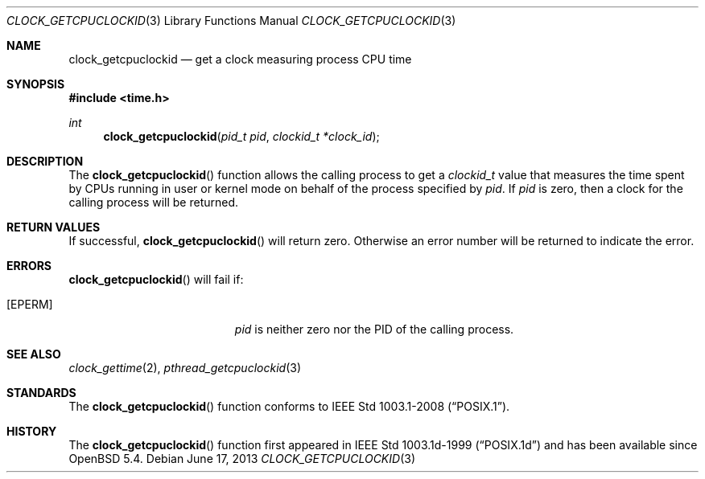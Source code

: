 .\"	$OpenBSD: clock_getcpuclockid.3,v 1.1 2013/06/17 19:11:54 guenther Exp $
.\"
.\" Copyright (c) 2013 Philip Guenther <guenther@openbsd.org>
.\"
.\" Permission to use, copy, modify, and distribute this software for any
.\" purpose with or without fee is hereby granted, provided that the above
.\" copyright notice and this permission notice appear in all copies.
.\"
.\" THE SOFTWARE IS PROVIDED "AS IS" AND THE AUTHOR DISCLAIMS ALL WARRANTIES
.\" WITH REGARD TO THIS SOFTWARE INCLUDING ALL IMPLIED WARRANTIES OF
.\" MERCHANTABILITY AND FITNESS. IN NO EVENT SHALL THE AUTHOR BE LIABLE FOR
.\" ANY SPECIAL, DIRECT, INDIRECT, OR CONSEQUENTIAL DAMAGES OR ANY DAMAGES
.\" WHATSOEVER RESULTING FROM LOSS OF USE, DATA OR PROFITS, WHETHER IN AN
.\" ACTION OF CONTRACT, NEGLIGENCE OR OTHER TORTIOUS ACTION, ARISING OUT OF
.\" OR IN CONNECTION WITH THE USE OR PERFORMANCE OF THIS SOFTWARE.
.\"
.Dd $Mdocdate: June 17 2013 $
.Dt CLOCK_GETCPUCLOCKID 3
.Os
.Sh NAME
.Nm clock_getcpuclockid
.Nd get a clock measuring process CPU time
.Sh SYNOPSIS
.Fd #include <time.h>
.Ft int
.Fn clock_getcpuclockid "pid_t pid" "clockid_t *clock_id"
.Sh DESCRIPTION
The
.Fn clock_getcpuclockid
function allows the calling process to get a
.Vt clockid_t
value that measures the time spent by CPUs running in user or kernel mode
on behalf of the process specified by
.Fa pid .
If
.Fa pid
is zero, then a clock for the calling process will be returned.
.Sh RETURN VALUES
If successful,
.Fn clock_getcpuclockid
will return zero.
Otherwise an error number will be returned to indicate the error.
.Sh ERRORS
.Fn clock_getcpuclockid
will fail if:
.Bl -tag -width Er
.It Bq Er EPERM
.Fa pid
is neither zero nor the PID of the calling process.
.El
.Sh SEE ALSO
.Xr clock_gettime 2 ,
.Xr pthread_getcpuclockid 3
.Sh STANDARDS
The
.Fn clock_getcpuclockid
function conforms to
.St -p1003.1-2008 .
.Sh HISTORY
The
.Fn clock_getcpuclockid
function first appeared in IEEE Std 1003.1d-1999
.Pq Dq POSIX.1d
and has been available since
.Ox 5.4 .
